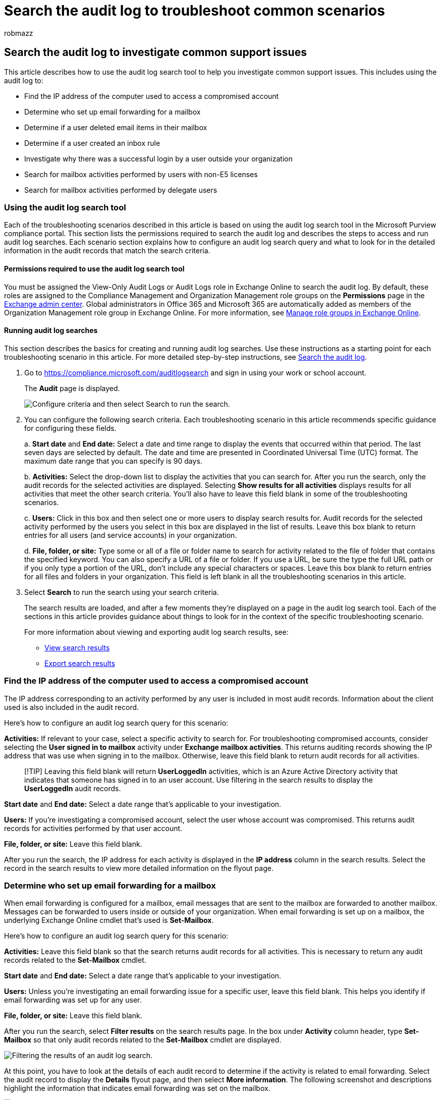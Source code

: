 = Search the audit log to troubleshoot common scenarios
:audience: Admin
:author: robmazz
:description: Learn how to use the Microsoft 365 audit log search tool to help troubleshoot common support issues for email accounts.
:f1.keywords: ["NOCSH"]
:manager: laurawi
:ms.author: robmazz
:ms.collection: ["tier1", "M365-security-compliance", "audit"]
:ms.custom: ["seo-marvel-apr2020", "admindeeplinkEXCHANGE"]
:ms.localizationpriority: medium
:ms.service: O365-seccomp
:ms.topic: article
:search.appverid: ["MET150", "MOE150"]

== Search the audit log to investigate common support issues

This article describes how to use the audit log search tool to help you investigate common support issues.
This includes using the audit log to:

* Find the IP address of the computer used to access a compromised account
* Determine who set up email forwarding for a mailbox
* Determine if a user deleted email items in their mailbox
* Determine if a user created an inbox rule
* Investigate why there was a successful login by a user outside your organization
* Search for mailbox activities performed by users with non-E5 licenses
* Search for mailbox activities performed by delegate users

=== Using the audit log search tool

Each of the troubleshooting scenarios described in this article is based on using the audit log search tool in the Microsoft Purview compliance portal.
This section lists the permissions required to search the audit log and describes the steps to access and run audit log searches.
Each scenario section explains how to configure an audit log search query and what to look for in the detailed information in the audit records that match the search criteria.

==== Permissions required to use the audit log search tool

You must be assigned the View-Only Audit Logs or Audit Logs role in Exchange Online to search the audit log.
By default, these roles are assigned to the Compliance Management and Organization Management role groups on the *Permissions* page in the https://go.microsoft.com/fwlink/p/?linkid=2059104[Exchange admin center].
Global administrators in Office 365 and Microsoft 365 are automatically added as members of the Organization Management role group in Exchange Online.
For more information, see link:/Exchange/permissions-exo/role-groups[Manage role groups in Exchange Online].

==== Running audit log searches

This section describes the basics for creating and running audit log searches.
Use these instructions as a starting point for each troubleshooting scenario in this article.
For more detailed step-by-step instructions, see link:search-the-audit-log-in-security-and-compliance.md#step-1-run-an-audit-log-search[Search the audit log].

. Go to https://compliance.microsoft.com/auditlogsearch and sign in using your work or school account.
+
The *Audit* page is displayed.
+
image::../media/AuditLogSearchPage1.png[Configure criteria and then select Search to run the search.]

. You can configure the following search criteria.
Each troubleshooting scenario in this article recommends specific guidance for configuring these fields.
+
a.
*Start date* and *End date:* Select a date and time range to display the events that occurred within that period.
The last seven days are selected by default.
The date and time are presented in Coordinated Universal Time (UTC) format.
The maximum date range that you can specify is 90 days.
+
b.
*Activities:* Select the drop-down list to display the activities that you can search for.
After you run the search, only the audit records for the selected activities are displayed.
Selecting *Show results for all activities* displays results for all activities that meet the other search criteria.
You'll also have to leave this field blank in some of the troubleshooting scenarios.
+
c.
*Users:* Click in this box and then select one or more users to display search results for.
Audit records for the selected activity performed by the users you select in this box are displayed in the list of results.
Leave this box blank to return entries for all users (and service accounts) in your organization.
+
d.
*File, folder, or site:* Type some or all of a file or folder name to search for activity related to the file of folder that contains the specified keyword.
You can also specify a URL of a file or folder.
If you use a URL, be sure the type the full URL path or if you only type a portion of the URL, don't include any special characters or spaces.
Leave this box blank to return entries for all files and folders in your organization.
This field is left blank in all the troubleshooting scenarios in this article.

. Select *Search* to run the search using your search criteria.
+
The search results are loaded, and after a few moments they're displayed on a page in the audit log search tool.
Each of the sections in this article provides guidance about things to look for in the context of the specific troubleshooting scenario.
+
For more information about viewing and exporting audit log search results, see:

 ** link:search-the-audit-log-in-security-and-compliance.md#step-2-view-the-search-results[View search results]
 ** link:search-the-audit-log-in-security-and-compliance.md#step-3-export-the-search-results-to-a-file[Export search results]

=== Find the IP address of the computer used to access a compromised account

The IP address corresponding to an activity performed by any user is included in most audit records.
Information about the client used is also included in the audit record.

Here's how to configure an audit log search query for this scenario:

*Activities:* If relevant to your case, select a specific activity to search for.
For troubleshooting compromised accounts, consider selecting the *User signed in to mailbox* activity under *Exchange mailbox activities*.
This returns auditing records showing the IP address that was use when signing in to the mailbox.
Otherwise, leave this field blank to return audit records for all activities.

____
[!TIP] Leaving this field blank will  return *UserLoggedIn* activities, which is an Azure Active Directory activity that indicates that someone has signed in to an user account.
Use filtering in the search results to display the *UserLoggedIn* audit records.
____

*Start date* and *End date:* Select a date range that's applicable to your investigation.

*Users:* If you're investigating a compromised account, select the user whose account was compromised.
This returns audit records for activities performed by that user account.

*File, folder, or site:* Leave this field blank.

After you run the search, the IP address for each activity is displayed in the *IP address* column in the search results.
Select the record in the search results to view more detailed information on the flyout page.

=== Determine who set up email forwarding for a mailbox

When email forwarding is configured for a mailbox, email messages that are sent to the mailbox are forwarded to another mailbox.
Messages can be forwarded to users inside or outside of your organization.
When email forwarding is set up on a mailbox, the underlying Exchange Online cmdlet that's used is *Set-Mailbox*.

Here's how to configure an audit log search query for this scenario:

*Activities:* Leave this field blank so that the search returns audit records for all activities.
This is necessary to return any audit records related to the *Set-Mailbox* cmdlet.

*Start date* and *End date:* Select a date range that's applicable to your investigation.

*Users:* Unless you're investigating an email forwarding issue for a specific user, leave this field blank.
This helps you identify if email forwarding was set up for any user.

*File, folder, or site:* Leave this field blank.

After you run the search, select *Filter results* on the search results page.
In the box under *Activity* column header, type *Set-Mailbox* so that only audit records related to the *Set-Mailbox* cmdlet are displayed.

image::../media/emailforwarding1.png[Filtering the results of an audit log search.]

At this point, you have to look at the details of each audit record to determine if the activity is related to email forwarding.
Select the audit record to display the *Details* flyout page, and then select *More information*.
The following screenshot and descriptions highlight the information that indicates email forwarding was set on the mailbox.

image::../media/emailforwarding2.png[Detailed information from the audit record.]

a.
In the *ObjectId* field, the alias of the mailbox that email forwarding was set on is displayed.
This mailbox is also displayed on the *Item* column in the search results page.

b.
In the *Parameters* field, The value _ForwardingSmtpAddress_ indicates that email forwarding was set on the mailbox.
In this example, mail is being forwarded to the email address mike@contoso.com, which is outside of the alpinehouse.onmicrosoft.com organization.

c.
The _True_ value for the _DeliverToMailboxAndForward_ parameter indicates that a copy of the message is delivered to sarad@alpinehouse.onmicrosoft.com _and_ is forwarded to the email address specified by the _ForwardingSmtpAddress_ parameter, which in this example is mike@contoso.com.
If the value for the _DeliverToMailboxAndForward_ parameter is set to _False_, then email is only forwarded to the address specified by the _ForwardingSmtpAddress_ parameter.
It's not delivered to the mailbox specified in the *ObjectId* field.

d.
The *UserId* field indicates the user who set email forwarding on the mailbox specified in the *ObjectId* field.
This user is also displayed in the *User* column on the search results page.
In this case, it seems that the owner of the mailbox set email forwarding on her mailbox.

If you determine that email forwarding shouldn't be set on the mailbox, you can remove it by running the following command in Exchange Online PowerShell:

[,powershell]
----
Set-Mailbox <mailbox alias> -ForwardingSmtpAddress $null
----

For more information about the parameters related to email forwarding, see the link:/powershell/module/exchange/set-mailbox[Set-Mailbox] article.

=== Determine if a user deleted email items

Starting in January 2019, Microsoft is turning on mailbox audit logging by default for all Office 365 and Microsoft organizations.
This means that certain actions performed by mailbox owners are automatically logged, and the corresponding mailbox audit records are available when you search for them in the mailbox audit log.
Before mailbox auditing was turned on by default, you had to manually enable it for every user mailbox in your organization.

The mailbox actions logged by default include the SoftDelete and HardDelete mailbox actions performed by mailbox owners.
This means you can use the following steps to search the audit log for events related to deleted email items.
For more information about mailbox auditing on by default, see xref:enable-mailbox-auditing.adoc[Manage mailbox auditing].

Here's how to configure an audit log search query for this scenario:

*Activities:* Under *Exchange mailbox activities*, select one or both of the following activities:

* *Deleted messages from Deleted Items folder:* This activity corresponds to the *SoftDelete* mailbox auditing action.
This activity is also logged when a user permanently deletes an item by selecting it and pressing *Shift+Delete*.
After an item is permanently deleted, the user can recover it until the deleted item retention period expires.
* *Purged messages from mailbox:* This activity corresponds to the *HardDelete* mailbox auditing action.
This is logged when a user purges an item from the Recoverable Items folder.
Admins can use the Content Search tool in the security and compliance center to search for and recover purged items until the deleted item retention period expires or longer if the user's mailbox is on hold.

*Start date* and *End date:* Select a date range that's applicable to your investigation.

*Users:* If you select a user in this field, the audit log search tool returns audit records for email items that were deleted (SoftDeleted or HardDeleted) by the user you specify.
Sometimes the user who deletes an email might not be the mailbox owner.

*File, folder, or site:* Leave this field blank.

After you run the search, you can filter the search results to display the audit records for soft-deleted items or for hard-deleted items.
Select the audit record to display the *Details* flyout page, and then select *More information*.
Additional information about the deleted item, such as the subject line and the location of the item when it was deleted, is displayed in the *AffectedItems* field.
The following screenshots show an example of the *AffectedItems* field from a soft-deleted item and a hard-deleted item.

*Example of AffectedItems field for soft-deleted item*

image::../media/softdeleteditem.png[Audit record for soft-deleted item.]

*Example of AffectedItems field for hard-deleted item*

image::../media/harddeleteditem.png[Audit record for hard-deleted email item.]

==== Recover deleted email items

Users can recover soft-deleted items if the deleted items retention period has not expired.
In Exchange Online, the default deleted items retention period is 14 days, but admins can increase this setting to a maximum of 30 days.
Point users to the https://support.office.com/article/Recover-deleted-items-or-email-in-Outlook-Web-App-C3D8FC15-EEEF-4F1C-81DF-E27964B7EDD4[Recover deleted items or email in Outlook on the web] article for instructions on recovering deleted items.

As previously explained, admins may be able to recover hard-deleted items if the deleted item retention period hasn't expired or if the mailbox is on hold, in which case items are kept until the hold duration expires.
When you run a content search, soft-deleted and hard-deleted items in the Recoverable Items folder are returned in the search results if they match the search query.
For more information about running content searches, see xref:content-search.adoc[Content Search in Office 365].

____
[!TIP] To search for deleted email items, search for all or part of the subject line that's displayed in the *AffectedItems* field in the audit record.
____

=== Determine if a user created an inbox rule

When users create an inbox rule for their Exchange Online mailbox, a corresponding audit record is saved to the audit log.
For more information about inbox rules, see:

* https://support.office.com/article/use-inbox-rules-in-outlook-on-the-web-8400435c-f14e-4272-9004-1548bb1848f2[Use inbox rules in Outlook on the web]
* https://support.office.com/article/Manage-email-messages-by-using-rules-C24F5DEA-9465-4DF4-AD17-A50704D66C59[Manage email messages in Outlook by using rules]

Here's how to configure an audit log search query for this scenario:

*Activities:* Under *Exchange mailbox activities*, select one or both of the following activities:

* *New-InboxRule Create new inbox rule from Outlook Web App*.
This activity returns audit records when inbox rules are created using Outlook web app or Exchange Online PowerShell.
* *Updated inbox rules from Outlook client*.
This activity returns audit records when inbox rules are created, modified, or removed using the Outlook desktop client.

*Start date* and *End date:* Select a date range that's applicable to your investigation.

*Users:* Unless you're investigating a specific user, leave this field blank.
This helps you identify new inbox rules set up by any user.

*File, folder, or site:* Leave this field blank.

After you run the search, any audit records for this activity are displayed in the search results.
Select an audit record to display the *Details* flyout page, and then select *More information*.
Information about the inbox rule settings is displayed in the *Parameters* field.
The following screenshot and descriptions highlight the information about inbox rules.

image::../media/NewInboxRuleRecord.png[Audit record for new inbox rule.]

a.
In the *ObjectId* field, the full name of the inbox rule is displayed.
This name includes the alias of the user's mailbox (for example, SaraD) and the name of the inbox rule (for example, "Move messages from admin").

b.
In the *Parameters* field, the condition of the inbox rule is displayed.
In this example, the condition is specified by the _From_ parameter.
The value defined for the _From_ parameter indicates that the inbox rule acts on email sent by admin@alpinehouse.onmicrosoft.com.
For a complete list of the parameters that can be used to define conditions of inbox rules, see the link:/powershell/module/exchange/new-inboxrule[New-InboxRule] article.

c.
The _MoveToFolder_ parameter specifies the action for the inbox rule.
In this example, messages received from admin@alpinehouse.onmicrosoft.com are moved to the folder named _AdminSearch_.
Also see the link:/powershell/module/exchange/new-inboxrule[New-InboxRule] article for a complete list of parameters that can be used to define the action of an inbox rule.

d.
The *UserId* field indicates the user who created the inbox rule specified in the *ObjectId* field.
This user is also displayed in the *User* column on the search results page.

=== Investigate why there was a successful login by a user outside your organization

When reviewing audit records in the audit log, you may see records that indicate an external user was authenticated by Azure Active Directory and successfully logged in to your organization.
For example, an admin in contoso.onmicrosoft.com may see an audit record showing that a user from a different organization (for example, fabrikam.onmicrosoft.com) successfully logged into contoso.onmicrosoft.com.
Similarly, you may see audit records that indicate users with a Microsoft Account (MSA), such as an Outlook.com or Live.com, successfully logged in to your organization.
In these situations, the audited activity is *User logged In*.

This behavior is by design.
Azure Active Directory (Azure AD), the directory service, allows something called _pass-through authentication_ when an external user tries to access a SharePoint site or a OneDrive location in your organization.
When the external user tries to do this, they're prompted to enter their credentials.
Azure AD uses the credentials to authenticate the user, meaning only Azure AD verifies that the user is who they say they are.
The indication of the successful login in the audit record is the result of Azure AD authenticating the user.
The successful login doesn't mean that the user was able to access any resources or perform any other actions in your organization.
It only indicates that the user was authenticated by Azure AD.
In order for a pass-through user to access SharePoint or OneDrive resources, a user in your organization would have to explicitly share a resource with the external user by sending them a sharing invitation or anonymous sharing link.

____
[!NOTE] Azure AD allows pass-through authentication only for _first-party applications_, such as SharePoint Online and OneDrive for Business.
It isn't allowed for other third-party applications.
____

Here's an example and descriptions of relevant properties in an audit record for a *User logged In* event that is a result of pass-through authentication.
Select the audit record to display the *Details* flyout page, and then select *More information*.

image::../media/PassThroughAuth1.png[Example of audit record for successful pass-thru authentication.]

a.
This field indicates that the user who attempted to access a resource in your organization wasn't found in your organization's Azure AD.

b.
This field displays the UPN of the external user that attempted to access a resource in your organization.
This user ID is also identified in the *User* and *UserId* properties in the audit record.

c.
The *ApplicationId* property identifies the application that triggered the logon request.
The value of 00000003-0000-0ff1-ce00-000000000000 displayed in the ApplicationId property in this audit record indicates SharePoint Online.
OneDrive for Business also has this same ApplicationId.

d.
This indicates that the pass-through authentication was successful.
In other words, the user was successfully authenticated by Azure AD.

e.
The *RecordType* value of *15* indicates that the audited activity (UserLoggedIn) is a  Secure Token Service (STS) logon event in Azure AD.

For more information about the other properties displayed in a UserLoggedIn audit record, see the Azure AD-related schema information in link:/office/office-365-management-api/office-365-management-activity-api-schema#azure-active-directory-base-schema[Office 365 Management Activity API schema].

Here are two examples scenarios that would result in a successful *User logged in* audit activity because of pass-through authentication:

* A user with a Microsoft Account (such as SaraD@outlook.com) has tried to access a document in a OneDrive for Business account in fourthcoffee.onmicrosoft.com and there isn't a corresponding guest user account for SaraD@outlook.com in fourthcoffee.onmicrosoft.com.
* A user with a Work or School account in an organization (such as pilarp@fabrikam.onmicrosoft.com) has tried to access a SharePoint site in contoso.onmicrosoft.com and there isn't a corresponding guest user account for pilarp@fabrikam.com in contoso.onmicrosoft.com.

==== Tips for investigating successful logins resulting from pass-through authentication

* Search the audit log for activities performed by the external user identified in the *User logged in* audit record.
Type the UPN for the external user in the *Users* box and use a date range if relevant to your scenario.
For example, you can create a search using the following search criteria:
+
image::../media/PassThroughAuth2.png[Search for all activities performed by the external user.]
+
In addition to the *User logged in* activities, other audit records may be returned, such ones that indicate a user in your organization shared resources with the external user and whether the external user accessed, modified, or downloaded a document that was shared with them.

* Search for SharePoint sharing activities that would indicate a file was shared with the external user identified by a *User logged in* audit record.
For more information, see xref:use-sharing-auditing.adoc[Use sharing auditing in the audit log].
* Export the audit log search results that contain records relevant to your investigation so that you can use Excel to search for other activities related to the external user.
For more information, see  xref:export-view-audit-log-records.adoc[Export, configure, and view audit log records].

=== Search for mailbox activities performed by users with non-E5 licenses

Even when xref:enable-mailbox-auditing.adoc[mailbox auditing on by default] is turned on for your organization, you might notice that mailbox audit events for some users aren't found in audit log searches by using the compliance center, the *Search-UnifiedAuditLog* cmdlet, or the Office 365 Management Activity API.
The reason for this is that mailbox audit events will be returned only for users with E5 licenses when you one of the previous methods to search the unified audit log.

To retrieve mailbox audit log records for non-E5 users, you can perform one of the following workarounds:

* Manually enable mailbox auditing on individual mailboxes (run the `Set-Mailbox -Identity <MailboxIdentity> -AuditEnabled $true` command in Exchange Online PowerShell).
After you do this, search for mailbox audit activities by using the compliance center, the *Search-UnifiedAuditLog* cmdlet, or the Office 365 Management Activity API.
+
____
[!NOTE] If mailbox auditing already appears to be enabled on the mailbox, but your searches return no results, change the value of the _AuditEnabled_ parameter to `$false` and then back to `$true`.
____

* Use the following cmdlets in Exchange Online PowerShell:
 ** link:/powershell/module/exchange/search-mailboxauditlog[Search-MailboxAuditLog] to search the mailbox audit log for specific users.
 ** link:/powershell/module/exchange/new-mailboxauditlogsearch[New-MailboxAuditLogSearch] to search the mailbox audit log for specific users and to have the results sent via email to specified recipients.

=== Search for mailbox activities performed in a specific mailbox (including shared mailboxes)

When you use the *Users* dropdown list in the audit log search tool in the compliance center or the *Search-UnifiedAuditLog -UserIds* command in Exchange Online PowerShell, you can search for activities performed by a specific user.
For mailbox audit activities, this type of search will search for activities performed by the specified user.
It doesn't guarantee that all activities performed in the same mailbox are returned in the search results.
For example, an audit log search won't return audit records for activities performed by a delegate user because searching for mailbox activities performed by a specific user will not return activities performed by a delegate user who's been assigned permissions to access another user's mailbox.
(A delegate user is someone who's been assigned the SendAs, SendOnBehalf, or FullAccess mailbox permission to another user's mailbox.)

Also, using the *User* dropdown list in the audit log search tool or the *Search-UnifiedAuditLog -UserIds* will not return results for activities performed in a shared mailbox.

To search for the activities performed in a specific mailbox or to search for activities performed in a shared mailbox, use the following syntax when running the *Search-UnifiedAuditLog* cmdlet:

[,powershell]
----
Search-UnifiedAuditLog  -StartDate <date> -EndDate <date> -FreeText (Get-Mailbox <mailbox identity).ExchangeGuid
----

For example, the following command returns audit records for activities performed in the Contoso Compliance Team shared mailbox between August 2020 and October 2020:

[,powershell]
----
Search-UnifiedAuditLog  -StartDate 08/01/2020 -EndDate 10/31/2020 -FreeText (Get-Mailbox complianceteam@contoso.onmicrosoft.com).ExchangeGuid
----

Alternatively, you can use the *Search-MailboxAuditLog* cmdlet to search for audit records for activity performed in a specific mailbox.
This includes searching for activities performed in a shared mailbox.

The following example returns mailbox audit log records for activities performed in the Contoso Compliance Team shared mailbox:

[,powershell]
----
Search-MailboxAuditLog -Identity complianceteam@contoso.onmicrosoft.com -StartDate 08/01/2020 -EndDate 10/31/2020 -ShowDetails
----

The following example returns mailbox audit log records for activities performed in the specified mailbox by delegate users:

[,powershell]
----
Search-MailboxAuditLog -Identity <mailbox identity> -StartDate <date> -EndDate <date> -LogonTypes Delegate -ShowDetails
----

You can also use the *New-MailboxAuditLogSearch* cmdlet to search the audit log for a specific mailbox and to have the results sent via email to specified recipients.
